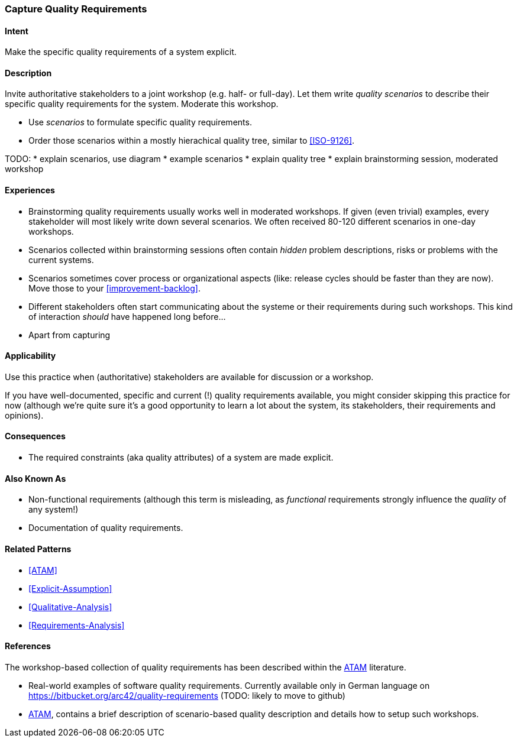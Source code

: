 [[Capture-Quality-Requirements]]

=== Capture Quality Requirements 

==== Intent
Make the specific quality requirements of a system explicit.


==== Description

Invite authoritative stakeholders to a joint workshop (e.g. half- or full-day). 
Let them write _quality scenarios_ to describe their specific quality requirements for the system. Moderate this workshop.

* Use _scenarios_ to formulate specific quality requirements.
* Order those scenarios within a mostly hierachical quality tree, similar to <<ISO-9126>>.

TODO:
* explain scenarios, use diagram
* example scenarios
* explain quality tree
* explain brainstorming session, moderated workshop


==== Experiences
* Brainstorming quality requirements usually works well in moderated workshops. If given (even trivial) examples, every stakeholder will most likely write down several scenarios. We often received 80-120 different scenarios in one-day workshops.
* Scenarios collected within brainstorming sessions often contain _hidden_ problem descriptions, risks or problems with the current systems.
* Scenarios sometimes cover process or organizational aspects (like: release cycles should be faster than they are now). Move those to your <<improvement-backlog>>.
* Different stakeholders often start communicating about the systeme or their requirements during such workshops. This kind of interaction _should_ have happened long before...
* Apart from capturing

==== Applicability
Use this practice when (authoritative) stakeholders are available for discussion or a workshop.

If you have well-documented, specific and current (!) quality requirements available, you might consider skipping this practice for now (although we're quite sure it's a good opportunity to learn a lot about the system, its stakeholders, their requirements and opinions).

==== Consequences

* The required constraints (aka quality attributes) of a system are made explicit.

==== Also Known As
* Non-functional requirements (although this term is misleading, as _functional_ requirements strongly influence the _quality_ of any system!)
* Documentation of quality requirements.

==== Related Patterns

* <<ATAM>>
* <<Explicit-Assumption>>
* <<Qualitative-Analysis>>
* <<Requirements-Analysis>>

==== References

The workshop-based collection of quality requirements has been described within the <<Clements-ATAM, ATAM>> literature.

* Real-world examples of software quality requirements. Currently available only in German language on https://bitbucket.org/arc42/quality-requirements (TODO: likely to move to github)
* <<Clements-ATAM, ATAM>>, contains a brief description of scenario-based quality description and details how to setup such workshops.

